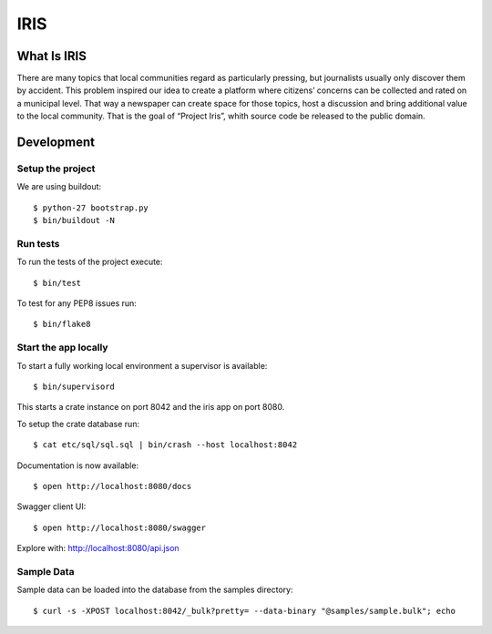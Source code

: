 ====
IRIS
====

What Is IRIS
============

There are many topics that local communities regard as particularly pressing,
but journalists usually only discover them by accident. This problem inspired
our idea to create a platform where citizens’ concerns can be collected and
rated on a municipal level. That way a newspaper can create space for those
topics, host a discussion and bring additional value to the local community.
That is the goal of “Project Iris”, whith source code be released to the
public domain.


Development
===========

Setup the project
-----------------

We are using buildout::

    $ python-27 bootstrap.py
    $ bin/buildout -N


Run tests
---------

To run the tests of the project execute::

    $ bin/test

To test for any PEP8 issues run::

    $ bin/flake8


Start the app locally
---------------------

To start a fully working local environment a supervisor is available::

    $ bin/supervisord

This starts a crate instance on port 8042 and the iris app on port 8080.

To setup the crate database run::

    $ cat etc/sql/sql.sql | bin/crash --host localhost:8042

Documentation is now available::

    $ open http://localhost:8080/docs

Swagger client UI::

    $ open http://localhost:8080/swagger

Explore with: http://localhost:8080/api.json


Sample Data
-----------

Sample data can be loaded into the database from the samples directory::

    $ curl -s -XPOST localhost:8042/_bulk?pretty= --data-binary "@samples/sample.bulk"; echo
